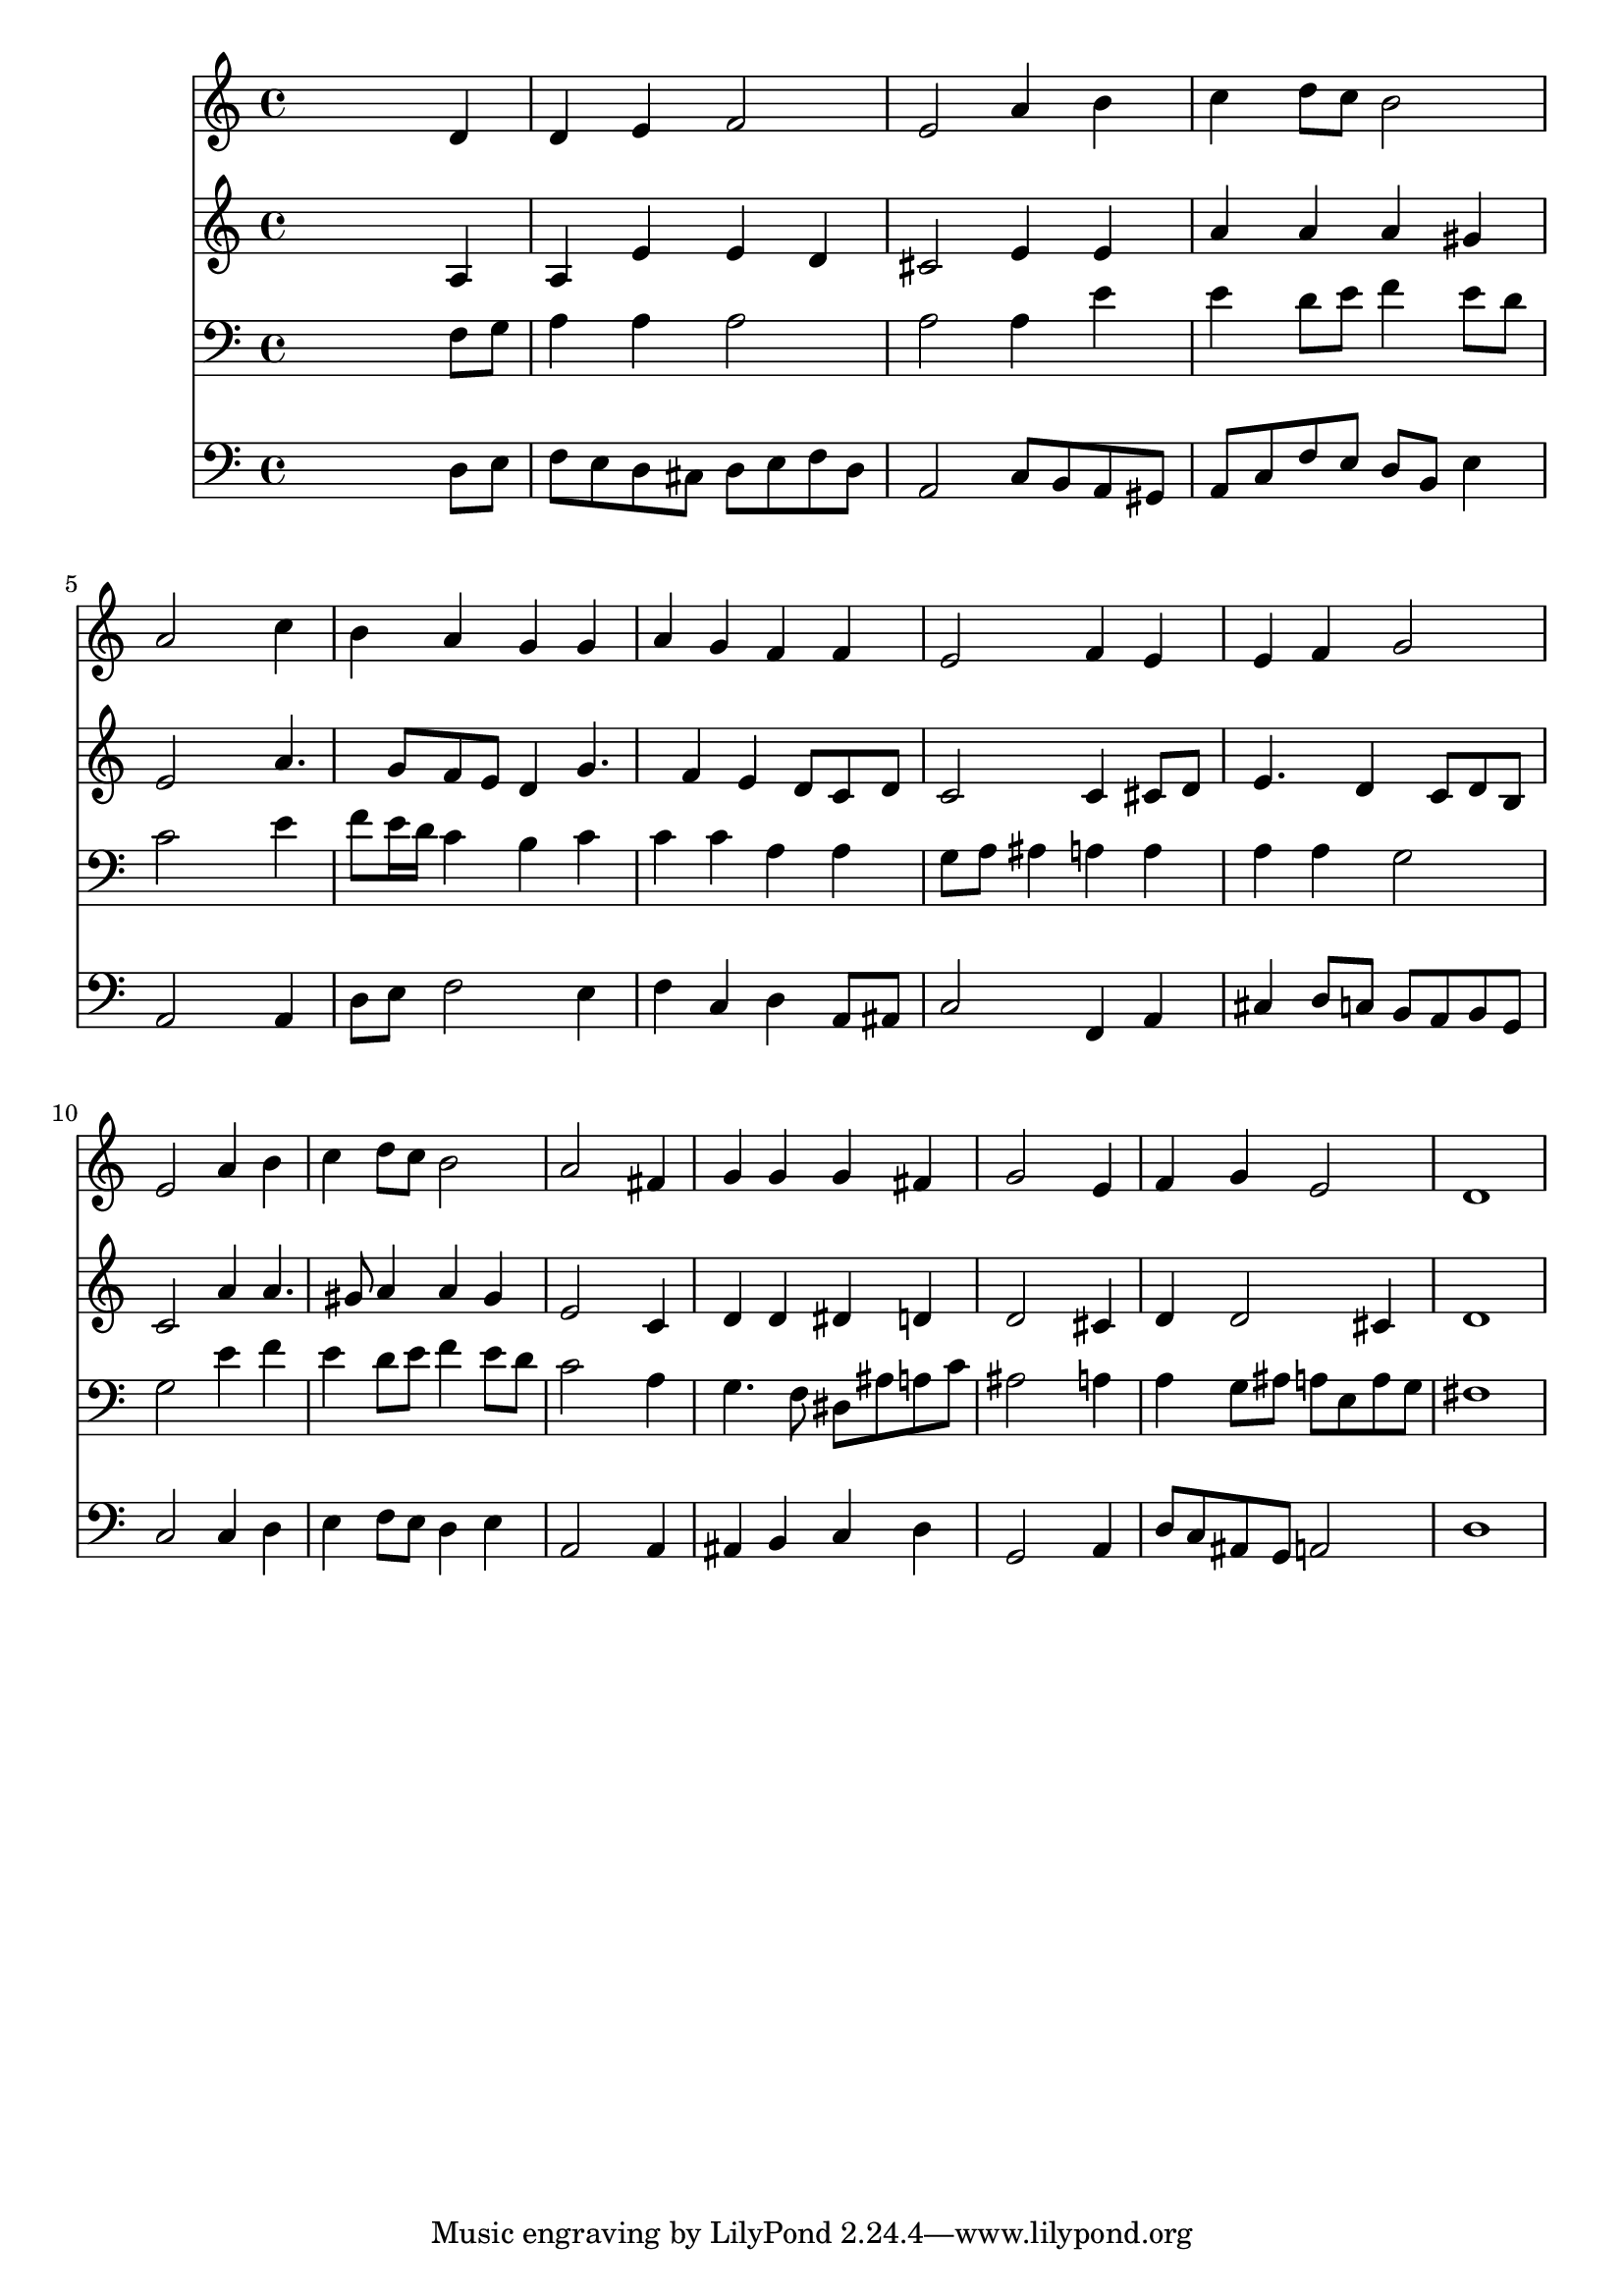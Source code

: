 % Lily was here -- automatically converted by /usr/local/lilypond/usr/bin/midi2ly from 027500b_.mid
\version "2.10.0"


trackAchannelA =  {
  
  \time 4/4 
  

  \key c \major
  
  \tempo 4 = 84 
  
}

trackA = <<
  \context Voice = channelA \trackAchannelA
>>


trackBchannelA = \relative c {
  
  % [SEQUENCE_TRACK_NAME] Instrument 1
  s2. d'4 |
  % 2
  d e f2 |
  % 3
  e a4 b |
  % 4
  c d8 c b2 |
  % 5
  a s4 c |
  % 6
  b a g g |
  % 7
  a g f f |
  % 8
  e2 f4 e |
  % 9
  e f g2 |
  % 10
  e a4 b |
  % 11
  c d8 c b2 |
  % 12
  a s4 fis |
  % 13
  g g g fis |
  % 14
  g2 s4 e |
  % 15
  f g e2 |
  % 16
  d1 |
  % 17
  
}

trackB = <<
  \context Voice = channelA \trackBchannelA
>>


trackCchannelA =  {
  
  % [SEQUENCE_TRACK_NAME] Instrument 2
  
}

trackCchannelB = \relative c {
  s2. a'4 |
  % 2
  a e' e d |
  % 3
  cis2 e4 e |
  % 4
  a a a gis |
  % 5
  e2 s4 a4. g8 f e d4 g4. f4 e d8 c d |
  % 8
  c2 c4 cis8 d |
  % 9
  e4. d4 c8 d b |
  % 10
  c2 a'4 a4. gis8 a4 a gis |
  % 12
  e2 s4 c |
  % 13
  d d dis d |
  % 14
  d2 s4 cis |
  % 15
  d d2 cis4 |
  % 16
  d1 |
  % 17
  
}

trackC = <<
  \context Voice = channelA \trackCchannelA
  \context Voice = channelB \trackCchannelB
>>


trackDchannelA =  {
  
  % [SEQUENCE_TRACK_NAME] Instrument 3
  
}

trackDchannelB = \relative c {
  s2. f8 g |
  % 2
  a4 a a2 |
  % 3
  a a4 e' |
  % 4
  e d8 e f4 e8 d |
  % 5
  c2 s4 e |
  % 6
  f8 e16 d c4 b c |
  % 7
  c c a a |
  % 8
  g8 a ais4 a a |
  % 9
  a a g2 |
  % 10
  g e'4 f |
  % 11
  e d8 e f4 e8 d |
  % 12
  c2 s4 a |
  % 13
  g4. f8 dis ais' a c |
  % 14
  ais2 s4 a |
  % 15
  a g8 ais a e a g |
  % 16
  fis1 |
  % 17
  
}

trackD = <<

  \clef bass
  
  \context Voice = channelA \trackDchannelA
  \context Voice = channelB \trackDchannelB
>>


trackEchannelA =  {
  
  % [SEQUENCE_TRACK_NAME] Instrument 4
  
}

trackEchannelB = \relative c {
  s2. d8 e |
  % 2
  f e d cis d e f d |
  % 3
  a2 c8 b a gis |
  % 4
  a c f e d b e4 |
  % 5
  a,2 s4 a |
  % 6
  d8 e f2 e4 |
  % 7
  f c d a8 ais |
  % 8
  c2 f,4 a |
  % 9
  cis d8 c b a b g |
  % 10
  c2 c4 d |
  % 11
  e f8 e d4 e |
  % 12
  a,2 s4 a |
  % 13
  ais b c d |
  % 14
  g,2 s4 a |
  % 15
  d8 c ais g a2 |
  % 16
  d1 |
  % 17
  
}

trackE = <<

  \clef bass
  
  \context Voice = channelA \trackEchannelA
  \context Voice = channelB \trackEchannelB
>>


\score {
  <<
    \context Staff=trackB \trackB
    \context Staff=trackC \trackC
    \context Staff=trackD \trackD
    \context Staff=trackE \trackE
  >>
}
